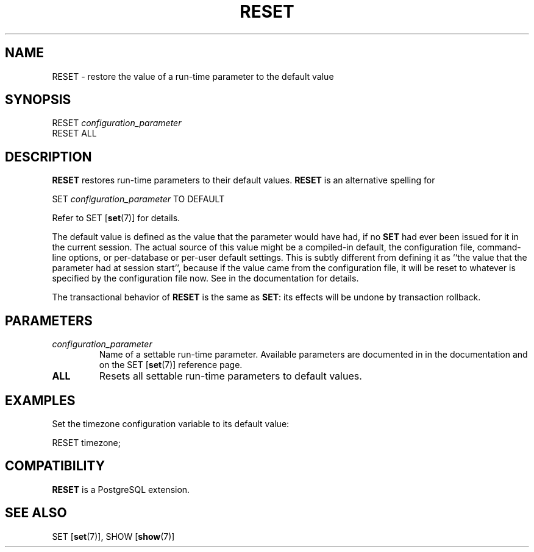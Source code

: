 .\\" auto-generated by docbook2man-spec $Revision: 1.1.1.1 $
.TH "RESET" "7" "2014-07-21" "SQL - Language Statements" "SQL Commands"
.SH NAME
RESET \- restore the value of a run-time parameter to the default value

.SH SYNOPSIS
.sp
.nf
RESET \fIconfiguration_parameter\fR
RESET ALL
.sp
.fi
.SH "DESCRIPTION"
.PP
\fBRESET\fR restores run-time parameters to their
default values. \fBRESET\fR is an alternative
spelling for
.sp
.nf
SET \fIconfiguration_parameter\fR TO DEFAULT
.sp
.fi
Refer to SET [\fBset\fR(7)] for
details.
.PP
The default value is defined as the value that the parameter would
have had, if no \fBSET\fR had ever been issued for it in the
current session. The actual source of this value might be a
compiled-in default, the configuration file, command-line options,
or per-database or per-user default settings. This is subtly different
from defining it as ``the value that the parameter had at session
start'', because if the value came from the configuration file, it
will be reset to whatever is specified by the configuration file now.
See in the documentation for details.
.PP
The transactional behavior of \fBRESET\fR is the same as
\fBSET\fR: its effects will be undone by transaction rollback.
.SH "PARAMETERS"
.TP
\fB\fIconfiguration_parameter\fB\fR
Name of a settable run-time parameter. Available parameters are
documented in in the documentation and on the
SET [\fBset\fR(7)] reference page.
.TP
\fBALL\fR
Resets all settable run-time parameters to default values.
.SH "EXAMPLES"
.PP
Set the timezone configuration variable to its default value:
.sp
.nf
RESET timezone;
.sp
.fi
.SH "COMPATIBILITY"
.PP
\fBRESET\fR is a PostgreSQL extension.
.SH "SEE ALSO"
SET [\fBset\fR(7)], SHOW [\fBshow\fR(7)]
